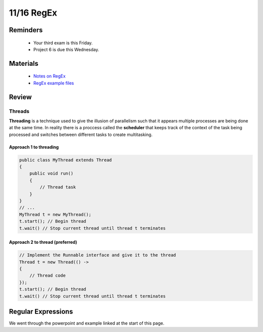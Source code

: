 11/16 RegEx
===========

Reminders
^^^^^^^^^

    * Your third exam is this Friday. 

    * Project 6 is due this Wednesday.

Materials
^^^^^^^^^

    * `Notes on RegEx <http://www.cs.umd.edu/class/fall2020/cmsc132/labs/Week12/RegularExpressions.pdf>`_

    * `RegEx example files <http://www.cs.umd.edu/class/fall2020/cmsc132/labs/Week12/RegularExpressionsExample.zip>`_


Review
^^^^^^

Threads
~~~~~~~
**Threading** is a technique used to give the illusion of parallelism such that it appears multiple processes are
being done at the same time. In reality there is a proccess called the **scheduler** that 
keeps track of the context of the task being processed and switches between different tasks to create multitasking.

Approach 1 to threading
***********************
.. code-block:: Java

    public class MyThread extends Thread
    {
        public void run()
        {
            // Thread task
        }
    }
    // ...
    MyThread t = new MyThread();
    t.start(); // Begin thread
    t.wait() // Stop current thread until thread t terminates 

Approach 2 to thread (preferred)
********************************
.. code-block:: Java

    // Implement the Runnable interface and give it to the thread
    Thread t = new Thread(() -> 
    {
        // Thread code
    });
    t.start(); // Begin thread
    t.wait() // Stop current thread until thread t terminates 

Regular Expressions
^^^^^^^^^^^^^^^^^^^
We went through the powerpoint and example linked at the start of this page. 